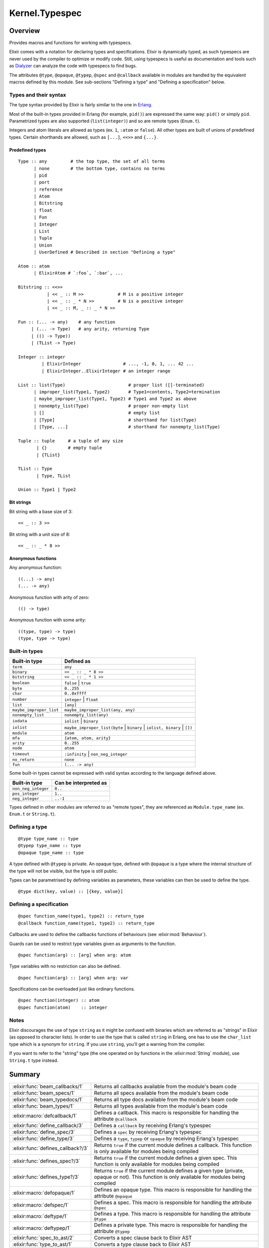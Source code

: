 Kernel.Typespec
==============================================================

.. elixir:module:: Kernel.Typespec

   :mtype: 

Overview
--------

Provides macros and functions for working with typespecs.

Elixir comes with a notation for declaring types and specifications.
Elixir is dynamically typed, as such typespecs are never used by the
compiler to optimize or modify code. Still, using typespecs is useful as
documentation and tools such as
`Dialyzer <http://www.erlang.org/doc/man/dialyzer.html>`__ can analyze
the code with typespecs to find bugs.

The attributes ``@type``, ``@opaque``, ``@typep``, ``@spec`` and
``@callback`` available in modules are handled by the equivalent macros
defined by this module. See sub-sections "Defining a type" and "Defining
a specification" below.

Types and their syntax
~~~~~~~~~~~~~~~~~~~~~~

The type syntax provided by Elixir is fairly similar to the one in
`Erlang <http://www.erlang.org/doc/reference_manual/typespec.html>`__.

Most of the built-in types provided in Erlang (for example, ``pid()``)
are expressed the same way: ``pid()`` or simply ``pid``. Parametrized
types are also supported (``list(integer)``) and so are remote types
(``Enum.t``).

Integers and atom literals are allowed as types (ex. ``1``, ``:atom`` or
``false``). All other types are built of unions of predefined types.
Certain shorthands are allowed, such as ``[...]``, ``<<>>`` and
``{...}``.

Predefined types
^^^^^^^^^^^^^^^^

::

    Type :: any         # the top type, the set of all terms
          | none        # the bottom type, contains no terms
          | pid
          | port
          | reference
          | Atom
          | Bitstring
          | float
          | Fun
          | Integer
          | List
          | Tuple
          | Union
          | UserDefined # Described in section "Defining a type"

    Atom :: atom
          | ElixirAtom # `:foo`, `:bar`, ...

    Bitstring :: <<>>
               | << _ :: M >>             # M is a positive integer
               | << _ :: _ * N >>         # N is a positive integer
               | << _ :: M, _ :: _ * N >>

    Fun :: (... -> any)    # any function
         | (... -> Type)   # any arity, returning Type
         | (() -> Type))
         | (TList -> Type)

    Integer :: integer
             | ElixirInteger                # ..., -1, 0, 1, ... 42 ...
             | ElixirInteger..ElixirInteger # an integer range

    List :: list(Type)                        # proper list ([]-terminated)
          | improper_list(Type1, Type2)       # Type1=contents, Type2=termination
          | maybe_improper_list(Type1, Type2) # Type1 and Type2 as above
          | nonempty_list(Type)               # proper non-empty list
          | []                                # empty list
          | [Type]                            # shorthand for list(Type)
          | [Type, ...]                       # shorthand for nonempty_list(Type)

    Tuple :: tuple     # a tuple of any size
           | {}        # empty tuple
           | {TList}

    TList :: Type
           | Type, TList

    Union :: Type1 | Type2

Bit strings
^^^^^^^^^^^

Bit string with a base size of 3:

::

    << _ :: 3 >>

Bit string with a unit size of 8:

::

    << _ :: _ * 8 >>

Anonymous functions
^^^^^^^^^^^^^^^^^^^

Any anonymous function:

::

    ((...) -> any)
    (... -> any)

Anonymous function with arity of zero:

::

    (() -> type)

Anonymous function with some arity:

::

    ((type, type) -> type)
    (type, type -> type)

Built-in types
~~~~~~~~~~~~~~

+---------------------------+-------------------------------------------------------------------------------+
| Built-in type             | Defined as                                                                    |
+===========================+===============================================================================+
| ``term``                  | ``any``                                                                       |
+---------------------------+-------------------------------------------------------------------------------+
| ``binary``                | ``<< _ :: _ * 8 >>``                                                          |
+---------------------------+-------------------------------------------------------------------------------+
| ``bitstring``             | ``<< _ :: _ * 1 >>``                                                          |
+---------------------------+-------------------------------------------------------------------------------+
| ``boolean``               | ``false`` \| ``true``                                                         |
+---------------------------+-------------------------------------------------------------------------------+
| ``byte``                  | ``0..255``                                                                    |
+---------------------------+-------------------------------------------------------------------------------+
| ``char``                  | ``0..0xffff``                                                                 |
+---------------------------+-------------------------------------------------------------------------------+
| ``number``                | ``integer`` \| ``float``                                                      |
+---------------------------+-------------------------------------------------------------------------------+
| ``list``                  | ``[any]``                                                                     |
+---------------------------+-------------------------------------------------------------------------------+
| ``maybe_improper_list``   | ``maybe_improper_list(any, any)``                                             |
+---------------------------+-------------------------------------------------------------------------------+
| ``nonempty_list``         | ``nonempty_list(any)``                                                        |
+---------------------------+-------------------------------------------------------------------------------+
| ``iodata``                | ``iolist`` \| ``binary``                                                      |
+---------------------------+-------------------------------------------------------------------------------+
| ``iolist``                | ``maybe_improper_list(byte`` \| ``binary`` \| ``iolist, binary`` \| ``[])``   |
+---------------------------+-------------------------------------------------------------------------------+
| ``module``                | ``atom``                                                                      |
+---------------------------+-------------------------------------------------------------------------------+
| ``mfa``                   | ``{atom, atom, arity}``                                                       |
+---------------------------+-------------------------------------------------------------------------------+
| ``arity``                 | ``0..255``                                                                    |
+---------------------------+-------------------------------------------------------------------------------+
| ``node``                  | ``atom``                                                                      |
+---------------------------+-------------------------------------------------------------------------------+
| ``timeout``               | ``:infinity`` \| ``non_neg_integer``                                          |
+---------------------------+-------------------------------------------------------------------------------+
| ``no_return``             | ``none``                                                                      |
+---------------------------+-------------------------------------------------------------------------------+
| ``fun``                   | ``(... -> any)``                                                              |
+---------------------------+-------------------------------------------------------------------------------+

Some built-in types cannot be expressed with valid syntax according to
the language defined above.

+-----------------------+-------------------------+
| Built-in type         | Can be interpreted as   |
+=======================+=========================+
| ``non_neg_integer``   | ``0..``                 |
+-----------------------+-------------------------+
| ``pos_integer``       | ``1..``                 |
+-----------------------+-------------------------+
| ``neg_integer``       | ``..-1``                |
+-----------------------+-------------------------+

Types defined in other modules are referred to as "remote types", they
are referenced as ``Module.type_name`` (ex. ``Enum.t`` or ``String.t``).

Defining a type
~~~~~~~~~~~~~~~

::

    @type type_name :: type
    @typep type_name :: type
    @opaque type_name :: type

A type defined with ``@typep`` is private. An opaque type, defined with
``@opaque`` is a type where the internal structure of the type will not
be visible, but the type is still public.

Types can be parametrised by defining variables as parameters, these
variables can then be used to define the type.

::

    @type dict(key, value) :: [{key, value}]

Defining a specification
~~~~~~~~~~~~~~~~~~~~~~~~

::

    @spec function_name(type1, type2) :: return_type
    @callback function_name(type1, type2) :: return_type

Callbacks are used to define the callbacks functions of behaviours (see
:elixir:mod:`Behaviour`).

Guards can be used to restrict type variables given as arguments to the
function.

::

    @spec function(arg) :: [arg] when arg: atom

Type variables with no restriction can also be defined.

::

    @spec function(arg) :: [arg] when arg: var

Specifications can be overloaded just like ordinary functions.

::

    @spec function(integer) :: atom
    @spec function(atom)    :: integer

Notes
~~~~~

Elixir discourages the use of type ``string`` as it might be confused
with binaries which are referred to as "strings" in Elixir (as opposed
to character lists). In order to use the type that is called ``string``
in Erlang, one has to use the ``char_list`` type which is a synonym for
``string``. If you use ``string``, you'll get a warning from the
compiler.

If you want to refer to the "string" type (the one operated on by
functions in the :elixir:mod:`String` module), use ``String.t`` type instead.





Summary
-------

================================== =
:elixir:func:`beam_callbacks/1`    Returns all callbacks available from the module's beam code 

:elixir:func:`beam_specs/1`        Returns all specs available from the module's beam code 

:elixir:func:`beam_typedocs/1`     Returns all type docs available from the module's beam code 

:elixir:func:`beam_types/1`        Returns all types available from the module's beam code 

:elixir:macro:`defcallback/1`      Defines a callback. This macro is responsible for handling the attribute ``@callback`` 

:elixir:func:`define_callback/3`   Defines a ``callback`` by receiving Erlang's typespec 

:elixir:func:`define_spec/3`       Defines a ``spec`` by receiving Erlang's typespec 

:elixir:func:`define_type/3`       Defines a ``type``, ``typep`` or ``opaque`` by receiving Erlang's typespec 

:elixir:func:`defines_callback?/3` Returns ``true`` if the current module defines a callback. This function is only available for modules being compiled 

:elixir:func:`defines_spec?/3`     Returns ``true`` if the current module defines a given spec. This function is only available for modules being compiled 

:elixir:func:`defines_type?/3`     Returns ``true`` if the current module defines a given type (private, opaque or not). This function is only available for modules being compiled 

:elixir:macro:`defopaque/1`        Defines an opaque type. This macro is responsible for handling the attribute ``@opaque`` 

:elixir:macro:`defspec/1`          Defines a spec. This macro is responsible for handling the attribute ``@spec`` 

:elixir:macro:`deftype/1`          Defines a type. This macro is responsible for handling the attribute ``@type`` 

:elixir:macro:`deftypep/1`         Defines a private type. This macro is responsible for handling the attribute ``@typep`` 

:elixir:func:`spec_to_ast/2`       Converts a spec clause back to Elixir AST 

:elixir:func:`type_to_ast/1`       Converts a type clause back to Elixir AST 
================================== =





Functions
---------

.. elixir:function:: Kernel.Typespec.beam_callbacks/1
   :sig: beam_callbacks(module)


   Specs:
   
 
   * beam_callbacks(module | binary) :: [tuple] | nil
 

   
   Returns all callbacks available from the module's beam code.
   
   The result is returned as a list of tuples where the first element is
   spec name and arity and the second is the spec.
   
   The module must have a corresponding beam file which can be located by
   the runtime system.
   
   

.. elixir:function:: Kernel.Typespec.beam_specs/1
   :sig: beam_specs(module)


   Specs:
   
 
   * beam_specs(module | binary) :: [tuple] | nil
 

   
   Returns all specs available from the module's beam code.
   
   The result is returned as a list of tuples where the first element is
   spec name and arity and the second is the spec.
   
   The module must have a corresponding beam file which can be located by
   the runtime system.
   
   

.. elixir:function:: Kernel.Typespec.beam_typedocs/1
   :sig: beam_typedocs(module)


   Specs:
   
 
   * beam_typedocs(module | binary) :: [tuple] | nil
 

   
   Returns all type docs available from the module's beam code.
   
   The result is returned as a list of tuples where the first element is
   the pair of type name and arity and the second element is the
   documentation.
   
   The module must have a corresponding beam file which can be located by
   the runtime system.
   
   

.. elixir:function:: Kernel.Typespec.beam_types/1
   :sig: beam_types(module)


   Specs:
   
 
   * beam_types(module | binary) :: [tuple] | nil
 

   
   Returns all types available from the module's beam code.
   
   The result is returned as a list of tuples where the first element is
   the type (``:typep``, ``:type`` and ``:opaque``).
   
   The module must have a corresponding beam file which can be located by
   the runtime system.
   
   

.. elixir:function:: Kernel.Typespec.define_callback/3
   :sig: define_callback(module, tuple, definition)


   
   Defines a ``callback`` by receiving Erlang's typespec.
   
   

.. elixir:function:: Kernel.Typespec.define_spec/3
   :sig: define_spec(module, tuple, definition)


   
   Defines a ``spec`` by receiving Erlang's typespec.
   
   

.. elixir:function:: Kernel.Typespec.define_type/3
   :sig: define_type(caller, kind, type)


   
   Defines a ``type``, ``typep`` or ``opaque`` by receiving Erlang's
   typespec.
   
   

.. elixir:function:: Kernel.Typespec.defines_callback?/3
   :sig: defines_callback?(module, name, arity)


   
   Returns ``true`` if the current module defines a callback. This function
   is only available for modules being compiled.
   
   

.. elixir:function:: Kernel.Typespec.defines_spec?/3
   :sig: defines_spec?(module, name, arity)


   
   Returns ``true`` if the current module defines a given spec. This
   function is only available for modules being compiled.
   
   

.. elixir:function:: Kernel.Typespec.defines_type?/3
   :sig: defines_type?(module, name, arity)


   
   Returns ``true`` if the current module defines a given type (private,
   opaque or not). This function is only available for modules being
   compiled.
   
   

.. elixir:function:: Kernel.Typespec.spec_to_ast/2
   :sig: spec_to_ast(name, arg2)


   
   Converts a spec clause back to Elixir AST.
   
   

.. elixir:function:: Kernel.Typespec.type_to_ast/1
   :sig: type_to_ast(arg1)


   
   Converts a type clause back to Elixir AST.
   
   





Macros
------

.. elixir:macro:: Kernel.Typespec.defcallback/1
   :sig: defcallback(spec)


   
   Defines a callback. This macro is responsible for handling the attribute
   ``@callback``.
   
   **Examples**
   
   ::
   
       @callback add(number, number) :: number
   
   
   

.. elixir:macro:: Kernel.Typespec.defopaque/1
   :sig: defopaque(type)


   
   Defines an opaque type. This macro is responsible for handling the
   attribute ``@opaque``.
   
   **Examples**
   
   ::
   
       @opaque my_type :: atom
   
   
   

.. elixir:macro:: Kernel.Typespec.defspec/1
   :sig: defspec(spec)


   
   Defines a spec. This macro is responsible for handling the attribute
   ``@spec``.
   
   **Examples**
   
   ::
   
       @spec add(number, number) :: number
   
   
   

.. elixir:macro:: Kernel.Typespec.deftype/1
   :sig: deftype(type)


   
   Defines a type. This macro is responsible for handling the attribute
   ``@type``.
   
   **Examples**
   
   ::
   
       @type my_type :: atom
   
   
   

.. elixir:macro:: Kernel.Typespec.deftypep/1
   :sig: deftypep(type)


   
   Defines a private type. This macro is responsible for handling the
   attribute ``@typep``.
   
   **Examples**
   
   ::
   
       @typep my_type :: atom
   
   
   





